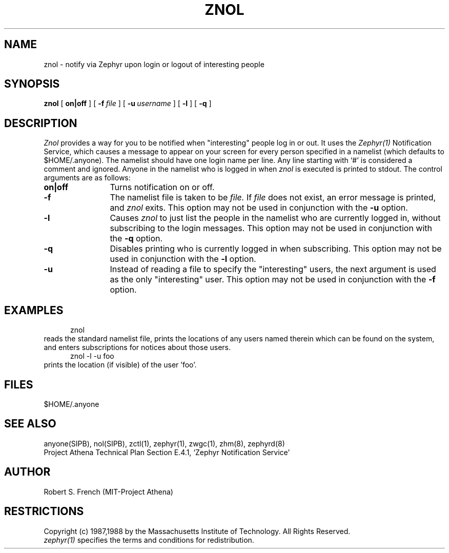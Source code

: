 .\"	$Source: /srv/kcr/locker/zephyr/clients/znol/znol.1,v $
.\"	$Author: jtkohl $
.\"	$Header: /srv/kcr/locker/zephyr/clients/znol/znol.1,v 1.6 1989-10-25 14:23:06 jtkohl Exp $
.\"
.\" Copyright 1987,1988 by the Massachusetts Institute of Technology
.\" All rights reserved.  The file /usr/include/zephyr/mit-copyright.h
.\" specifies the terms and conditions for redistribution.
.\"
.\"	@(#)znol.1	6.1 (MIT) 7/9/87
.\"
.TH ZNOL 1 "July 1, 1988" "MIT Project Athena"
.ds ]W MIT Project Athena
.SH NAME
znol \- notify via Zephyr upon login or logout of interesting people
.SH SYNOPSIS
.B znol
[
.BI on|off
] [
.BI \-f \ file
] [
.BI \-u \ username
] [
.BI \-l
] [
.BI \-q
]
.SH DESCRIPTION
.I Znol
provides a way for you to be notified when "interesting" people log in
or out.  It uses the
.I Zephyr(1)
Notification Service, which causes a message to appear on your screen
for every person specified in a namelist (which defaults to
$HOME/.anyone).  The namelist should have one login name per line.  Any
line starting with `#' is considered a comment and ignored.
Anyone in the namelist who is logged in when
.I znol
is executed is printed to stdout.  The control arguments are as
follows:
.TP 12
.B on|off
Turns notification on or off.
.TP
.B \-f
The namelist file is taken to be
.I file.
If
.I file
does not exist, an error message is printed, and
.I znol
exits.
This option may not be used in conjunction with the
.B \-u
option.
.TP
.B \-l
Causes
.I znol
to just list the people in the namelist who are currently logged in,
without subscribing to the login messages.   This option may not be used
in conjunction with the
.BI \-q
option.
.TP
.B \-q
Disables printing who is currently logged in when subscribing.  This
option may not be used in conjunction with the
.BI \-l
option.
.TP
.B \-u
Instead of reading a file to specify the "interesting" users, the next
argument is used as the only "interesting" user.  This option may not be
used in conjunction with the
.B \-f
option.
.SH EXAMPLES
.nf
.in +.5in
znol
.in -.5in
.fi
reads the standard namelist file, prints the locations of any users
named therein which can be found on the system, and enters subscriptions
for notices about those users.
.nf
.in +.5in
znol -l -u foo
.in -.5in
.fi
prints the location (if visible) of the user 'foo'.
.SH FILES
$HOME/.anyone
.SH SEE ALSO
anyone(SIPB), nol(SIPB), zctl(1), zephyr(1), zwgc(1), zhm(8), zephyrd(8)
.br
Project Athena Technical Plan Section E.4.1, `Zephyr Notification
Service'
.SH AUTHOR
.PP
Robert S. French (MIT-Project Athena)
.sp
.SH RESTRICTIONS
Copyright (c) 1987,1988 by the Massachusetts Institute of Technology.
All Rights Reserved.
.br
.I zephyr(1)
specifies the terms and conditions for redistribution.
